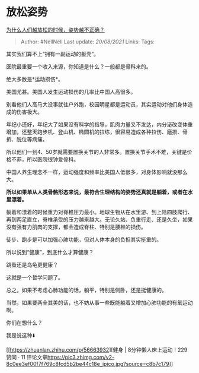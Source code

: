 * 放松姿势
  :PROPERTIES:
  :CUSTOM_ID: 放松姿势
  :END:

[[https://www.zhihu.com/question/467943476/answer/1966037157][为什么人们越放松的时候，姿势越不正确？]]

#+BEGIN_QUOTE
  Author: #NellNell Last update: /20/08/2021/ Links: Tags:
#+END_QUOTE

其实我们算不上“拥有一副运动的躯壳”。

医院最重要一个收入来源，你知道是什么？一般都是骨科来的。

绝大多数是*运动损伤*。

美国尤甚。美国人发生运动损伤的几率比中国人高很多。

别看他们人高马大没事就往户外跑，校园明星都是运动员，其实运动对他们身体造成的伤害极大。

年纪小还好，年纪大了如果没有科学的指导，肌肉力量又不发达，内分泌改变体重增加，还整天跑步机、登山机、椭圆机的拉练，很容易造成各种拉伤、磨损、骨折、脱位等病痛。

所以他们一到4、50岁就需要置换关节的人非常多。置换关节手术不难，关键是价格不菲，所以医院很钟爱骨科。

中国人养生理念不一样，运动强度和频率比美国人低很多，对身体影响就没那么大。

*所以如果单从人类骨骼形态来说，最符合生理结构的姿势还真就是躺着，或者在水里漂着。*

躺着和漂着的时候重力对脊椎压力最小。地球生物从在水里游、到上陆四肢爬行、再到两足直立，脊椎承受的压力越来越大。无论久站、负重行走、还是久坐，如果没有强有力肌肉的支撑，都会造成脊柱、特别是腰椎的损伤。

徒步、跑步是可以加强心肺功能，但对人体本身的负担其实挺重的。

所以说到“健康”，到底什么才算健康？

跳蚤还是乌龟更健康？

这就是一个哲学问题了。

总之，如果不考虑心肺功能的话，躺平，特别是侧卧，还是挺健康的。

当然，如果要两全其美的话，也不妨从事一些既能躺着又增加心肺功能的有氧运动啊。

你们在想什么？

我是说这种⬇️

[[https://zhuanlan.zhihu.com/p/56663932][健身 | 8分钟懒人床上运动！229
赞同 · 11
评论文章[[https://pic3.zhimg.com/v2-8c0ee3ef00f7f769c8fcd5b2be44c18e_ipico.jpg?source=c8b7c179]]]]
